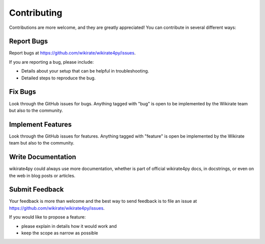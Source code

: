 ************
Contributing
************

Contributions are more welcome, and they are greatly appreciated! You can contribute in several different ways:

Report Bugs
~~~~~~~~~~~

Report bugs at https://github.com/wikirate/wikirate4py/issues.

If you are reporting a bug, please include:

* Details about your setup that can be helpful in troubleshooting.
* Detailed steps to reproduce the bug.

Fix Bugs
~~~~~~~~

Look through the GitHub issues for bugs. Anything tagged with "bug" is open to be implemented by the Wikirate team but
also to the community.

Implement Features
~~~~~~~~~~~~~~~~~~

Look through the GitHub issues for features. Anything tagged with "feature" is open be implemented by the Wikirate team
but also to the community.

Write Documentation
~~~~~~~~~~~~~~~~~~~

wikirate4py could always use more documentation, whether is part of official wikirate4py docs, in docstrings, or even on
the web in blog posts or articles.

Submit Feedback
~~~~~~~~~~~~~~~

Your feedback is more than welcome and the best way to send feedback is to file an issue at
https://github.com/wikirate/wikirate4py/issues.

If you would like to propose a feature:

* please explain in details how it would work and
* keep the scope as narrow as possible

